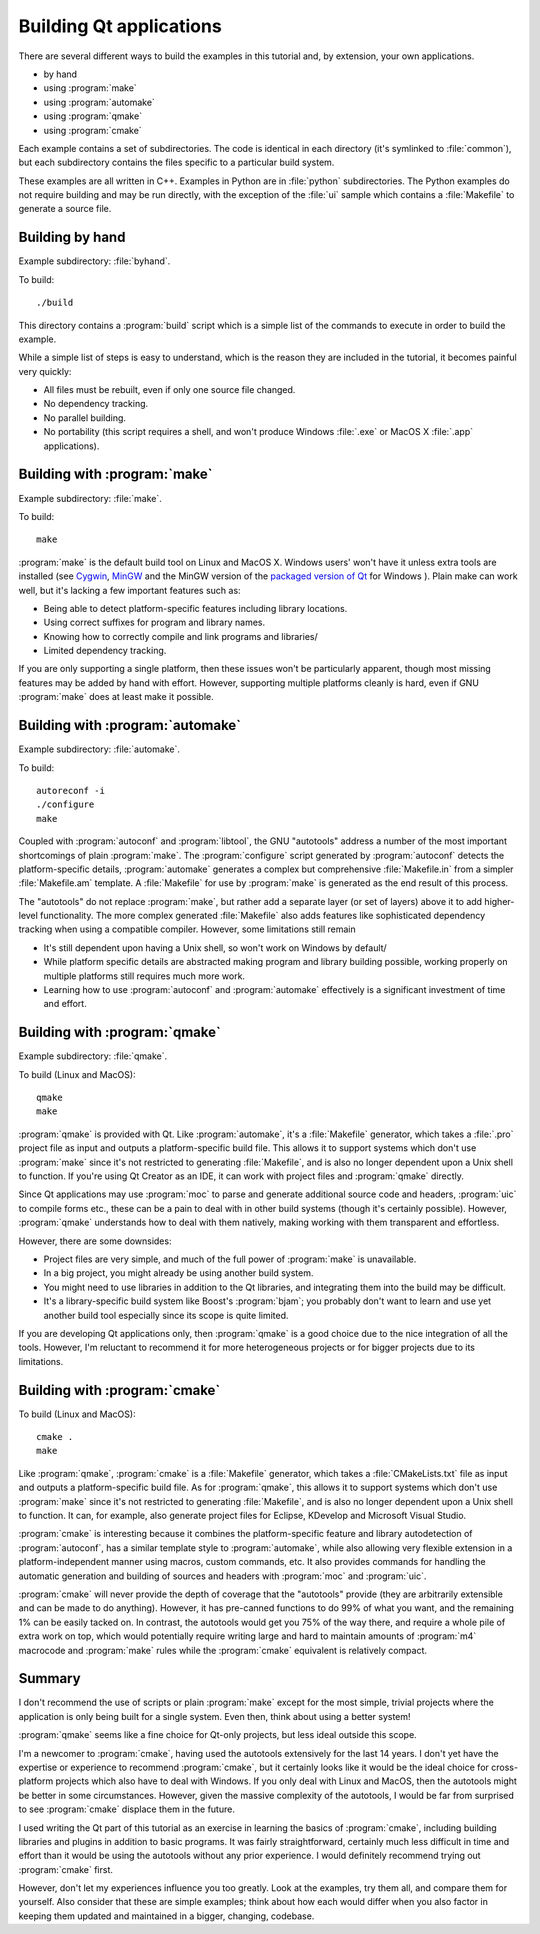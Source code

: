 Building Qt applications
========================

There are several different ways to build the examples in this
tutorial and, by extension, your own applications.

* by hand
* using :program:`make`
* using :program:`automake`
* using :program:`qmake`
* using :program:`cmake`

Each example contains a set of subdirectories.  The code is identical
in each directory (it's symlinked to :file:`common`), but each
subdirectory contains the files specific to a particular build system.

These examples are all written in C++.  Examples in Python are in
:file:`python` subdirectories.  The Python examples do not require
building and may be run directly, with the exception of the :file:`ui`
sample which contains a :file:`Makefile` to generate a source file.

Building by hand
----------------

Example subdirectory: :file:`byhand`.

To build:

::

   ./build

This directory contains a :program:`build` script which is a simple
list of the commands to execute in order to build the example.

While a simple list of steps is easy to understand, which is the
reason they are included in the tutorial, it becomes painful very
quickly:

* All files must be rebuilt, even if only one source file changed.
* No dependency tracking.
* No parallel building.
* No portability (this script requires a shell, and won't produce
  Windows :file:`.exe` or MacOS X :file:`.app` applications).

Building with :program:`make`
-----------------------------

Example subdirectory: :file:`make`.

To build:

::

   make

:program:`make` is the default build tool on Linux and MacOS X.
Windows users' won't have it unless extra tools are installed (see
`Cygwin <http://www.cygwin.com>`_, `MinGW <http://www.mingw.org/>`_
and the MinGW version of the `packaged version of Qt
<http://qt-project.org/downloads>`_ for Windows ).  Plain make can
work well, but it's lacking a few important features such as:

* Being able to detect platform-specific features including library locations.
* Using correct suffixes for program and library names.
* Knowing how to correctly compile and link programs and libraries/
* Limited dependency tracking.

If you are only supporting a single platform, then these issues won't
be particularly apparent, though most missing features may be added by
hand with effort.  However, supporting multiple platforms cleanly is
hard, even if GNU :program:`make` does at least make it possible.


Building with :program:`automake`
---------------------------------

Example subdirectory: :file:`automake`.

To build:

::

   autoreconf -i
   ./configure
   make

Coupled with :program:`autoconf` and :program:`libtool`, the GNU
"autotools" address a number of the most important shortcomings of
plain :program:`make`.  The :program:`configure` script generated by
:program:`autoconf` detects the platform-specific details,
:program:`automake` generates a complex but comprehensive
:file:`Makefile.in` from a simpler :file:`Makefile.am` template.  A
:file:`Makefile` for use by :program:`make` is generated as the end
result of this process.

The "autotools" do not replace :program:`make`, but rather add a
separate layer (or set of layers) above it to add higher-level
functionality.  The more complex generated :file:`Makefile` also adds
features like sophisticated dependency tracking when using a
compatible compiler.  However, some limitations still remain

* It's still dependent upon having a Unix shell, so won't work on
  Windows by default/
* While platform specific details are abstracted making program and
  library building possible, working properly on multiple platforms
  still requires much more work.
* Learning how to use :program:`autoconf` and :program:`automake`
  effectively is a significant investment of time and effort.

Building with :program:`qmake`
------------------------------

Example subdirectory: :file:`qmake`.

To build (Linux and MacOS):

::

   qmake
   make

:program:`qmake` is provided with Qt.  Like :program:`automake`, it's
a :file:`Makefile` generator, which takes a :file:`.pro` project file
as input and outputs a platform-specific build file.  This allows it
to support systems which don't use :program:`make` since it's not
restricted to generating :file:`Makefile`, and is also no longer
dependent upon a Unix shell to function.  If you're using Qt Creator
as an IDE, it can work with project files and :program:`qmake`
directly.

Since Qt applications may use :program:`moc` to parse and generate
additional source code and headers, :program:`uic` to compile forms
etc., these can be a pain to deal with in other build systems (though
it's certainly possible).  However, :program:`qmake` understands how
to deal with them natively, making working with them transparent and
effortless.

However, there are some downsides:

* Project files are very simple, and much of the full power of
  :program:`make` is unavailable.
* In a big project, you might already be using another build system.
* You might need to use libraries in addition to the Qt libraries, and
  integrating them into the build may be difficult.
* It's a library-specific build system like Boost's :program:`bjam`;
  you probably don't want to learn and use yet another build tool
  especially since its scope is quite limited.

If you are developing Qt applications only, then :program:`qmake` is a
good choice due to the nice integration of all the tools.  However,
I'm reluctant to recommend it for more heterogeneous projects or for
bigger projects due to its limitations.

Building with :program:`cmake`
------------------------------

To build (Linux and MacOS):

::

   cmake .
   make

Like :program:`qmake`, :program:`cmake` is a :file:`Makefile`
generator, which takes a :file:`CMakeLists.txt` file as input and
outputs a platform-specific build file.  As for :program:`qmake`, this
allows it to support systems which don't use :program:`make` since
it's not restricted to generating :file:`Makefile`, and is also no
longer dependent upon a Unix shell to function.  It can, for example,
also generate project files for Eclipse, KDevelop and Microsoft Visual
Studio.

:program:`cmake` is interesting because it combines the
platform-specific feature and library autodetection of
:program:`autoconf`, has a similar template style to
:program:`automake`, while also allowing very flexible extension in a
platform-independent manner using macros, custom commands, etc.  It
also provides commands for handling the automatic generation and
building of sources and headers with :program:`moc` and
:program:`uic`.

:program:`cmake` will never provide the depth of coverage that the
"autotools" provide (they are arbitrarily extensible and can be made
to do anything).  However, it has pre-canned functions to do 99% of
what you want, and the remaining 1% can be easily tacked on.  In
contrast, the autotools would get you 75% of the way there, and
require a whole pile of extra work on top, which would potentially
require writing large and hard to maintain amounts of :program:`m4`
macrocode and :program:`make` rules while the :program:`cmake`
equivalent is relatively compact.


Summary
-------

I don't recommend the use of scripts or plain :program:`make` except
for the most simple, trivial projects where the application is only
being built for a single system.  Even then, think about using a
better system!

:program:`qmake` seems like a fine choice for Qt-only projects, but
less ideal outside this scope.

I'm a newcomer to :program:`cmake`, having used the autotools
extensively for the last 14 years.  I don't yet have the expertise or
experience to recommend :program:`cmake`, but it certainly looks like
it would be the ideal choice for cross-platform projects which also
have to deal with Windows.  If you only deal with Linux and MacOS,
then the autotools might be better in some circumstances.  However,
given the massive complexity of the autotools, I would be far from
surprised to see :program:`cmake` displace them in the future.

I used writing the Qt part of this tutorial as an exercise in learning
the basics of :program:`cmake`, including building libraries and
plugins in addition to basic programs.  It was fairly straightforward,
certainly much less difficult in time and effort than it would be
using the autotools without any prior experience.  I would definitely
recommend trying out :program:`cmake` first.

However, don't let my experiences influence you too greatly.  Look at
the examples, try them all, and compare them for yourself.  Also
consider that these are simple examples; think about how each would
differ when you also factor in keeping them updated and maintained in
a bigger, changing, codebase.
